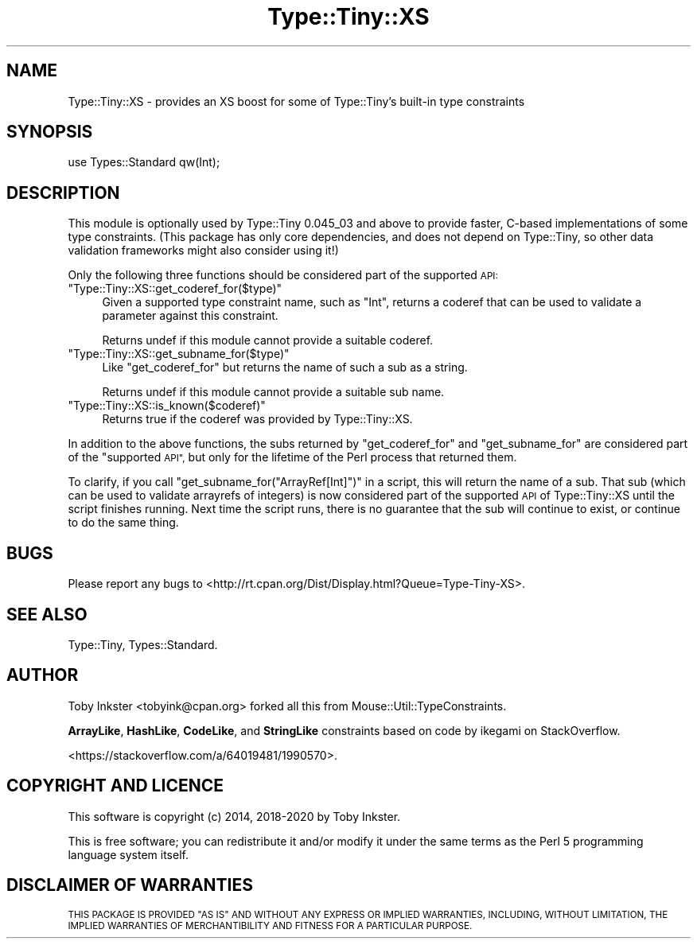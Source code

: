 .\" Automatically generated by Pod::Man 4.14 (Pod::Simple 3.40)
.\"
.\" Standard preamble:
.\" ========================================================================
.de Sp \" Vertical space (when we can't use .PP)
.if t .sp .5v
.if n .sp
..
.de Vb \" Begin verbatim text
.ft CW
.nf
.ne \\$1
..
.de Ve \" End verbatim text
.ft R
.fi
..
.\" Set up some character translations and predefined strings.  \*(-- will
.\" give an unbreakable dash, \*(PI will give pi, \*(L" will give a left
.\" double quote, and \*(R" will give a right double quote.  \*(C+ will
.\" give a nicer C++.  Capital omega is used to do unbreakable dashes and
.\" therefore won't be available.  \*(C` and \*(C' expand to `' in nroff,
.\" nothing in troff, for use with C<>.
.tr \(*W-
.ds C+ C\v'-.1v'\h'-1p'\s-2+\h'-1p'+\s0\v'.1v'\h'-1p'
.ie n \{\
.    ds -- \(*W-
.    ds PI pi
.    if (\n(.H=4u)&(1m=24u) .ds -- \(*W\h'-12u'\(*W\h'-12u'-\" diablo 10 pitch
.    if (\n(.H=4u)&(1m=20u) .ds -- \(*W\h'-12u'\(*W\h'-8u'-\"  diablo 12 pitch
.    ds L" ""
.    ds R" ""
.    ds C` ""
.    ds C' ""
'br\}
.el\{\
.    ds -- \|\(em\|
.    ds PI \(*p
.    ds L" ``
.    ds R" ''
.    ds C`
.    ds C'
'br\}
.\"
.\" Escape single quotes in literal strings from groff's Unicode transform.
.ie \n(.g .ds Aq \(aq
.el       .ds Aq '
.\"
.\" If the F register is >0, we'll generate index entries on stderr for
.\" titles (.TH), headers (.SH), subsections (.SS), items (.Ip), and index
.\" entries marked with X<> in POD.  Of course, you'll have to process the
.\" output yourself in some meaningful fashion.
.\"
.\" Avoid warning from groff about undefined register 'F'.
.de IX
..
.nr rF 0
.if \n(.g .if rF .nr rF 1
.if (\n(rF:(\n(.g==0)) \{\
.    if \nF \{\
.        de IX
.        tm Index:\\$1\t\\n%\t"\\$2"
..
.        if !\nF==2 \{\
.            nr % 0
.            nr F 2
.        \}
.    \}
.\}
.rr rF
.\" ========================================================================
.\"
.IX Title "Type::Tiny::XS 3"
.TH Type::Tiny::XS 3 "2020-09-25" "perl v5.32.0" "User Contributed Perl Documentation"
.\" For nroff, turn off justification.  Always turn off hyphenation; it makes
.\" way too many mistakes in technical documents.
.if n .ad l
.nh
.SH "NAME"
Type::Tiny::XS \- provides an XS boost for some of Type::Tiny's built\-in type constraints
.SH "SYNOPSIS"
.IX Header "SYNOPSIS"
.Vb 1
\&   use Types::Standard qw(Int);
.Ve
.SH "DESCRIPTION"
.IX Header "DESCRIPTION"
This module is optionally used by Type::Tiny 0.045_03 and above
to provide faster, C\-based implementations of some type constraints.
(This package has only core dependencies, and does not depend on
Type::Tiny, so other data validation frameworks might also consider
using it!)
.PP
Only the following three functions should be considered part of the
supported \s-1API:\s0
.ie n .IP """Type::Tiny::XS::get_coderef_for($type)""" 4
.el .IP "\f(CWType::Tiny::XS::get_coderef_for($type)\fR" 4
.IX Item "Type::Tiny::XS::get_coderef_for($type)"
Given a supported type constraint name, such as \f(CW"Int"\fR, returns
a coderef that can be used to validate a parameter against this
constraint.
.Sp
Returns undef if this module cannot provide a suitable coderef.
.ie n .IP """Type::Tiny::XS::get_subname_for($type)""" 4
.el .IP "\f(CWType::Tiny::XS::get_subname_for($type)\fR" 4
.IX Item "Type::Tiny::XS::get_subname_for($type)"
Like \f(CW\*(C`get_coderef_for\*(C'\fR but returns the name of such a sub as a string.
.Sp
Returns undef if this module cannot provide a suitable sub name.
.ie n .IP """Type::Tiny::XS::is_known($coderef)""" 4
.el .IP "\f(CWType::Tiny::XS::is_known($coderef)\fR" 4
.IX Item "Type::Tiny::XS::is_known($coderef)"
Returns true if the coderef was provided by Type::Tiny::XS.
.PP
In addition to the above functions, the subs returned by
\&\f(CW\*(C`get_coderef_for\*(C'\fR and \f(CW\*(C`get_subname_for\*(C'\fR are considered part of the
\&\*(L"supported \s-1API\*(R",\s0 but only for the lifetime of the Perl process that
returned them.
.PP
To clarify, if you call \f(CW\*(C`get_subname_for("ArrayRef[Int]")\*(C'\fR in a
script, this will return the name of a sub. That sub (which can be used
to validate arrayrefs of integers) is now considered part of the
supported \s-1API\s0 of Type::Tiny::XS until the script finishes running. Next
time the script runs, there is no guarantee that the sub will continue
to exist, or continue to do the same thing.
.SH "BUGS"
.IX Header "BUGS"
Please report any bugs to
<http://rt.cpan.org/Dist/Display.html?Queue=Type\-Tiny\-XS>.
.SH "SEE ALSO"
.IX Header "SEE ALSO"
Type::Tiny, Types::Standard.
.SH "AUTHOR"
.IX Header "AUTHOR"
Toby Inkster <tobyink@cpan.org> forked all this from
Mouse::Util::TypeConstraints.
.PP
\&\fBArrayLike\fR, \fBHashLike\fR, \fBCodeLike\fR, and \fBStringLike\fR constraints
based on code by ikegami on StackOverflow.
.PP
<https://stackoverflow.com/a/64019481/1990570>.
.SH "COPYRIGHT AND LICENCE"
.IX Header "COPYRIGHT AND LICENCE"
This software is copyright (c) 2014, 2018\-2020 by Toby Inkster.
.PP
This is free software; you can redistribute it and/or modify it under
the same terms as the Perl 5 programming language system itself.
.SH "DISCLAIMER OF WARRANTIES"
.IX Header "DISCLAIMER OF WARRANTIES"
\&\s-1THIS PACKAGE IS PROVIDED \*(L"AS IS\*(R" AND WITHOUT ANY EXPRESS OR IMPLIED
WARRANTIES, INCLUDING, WITHOUT LIMITATION, THE IMPLIED WARRANTIES OF
MERCHANTIBILITY AND FITNESS FOR A PARTICULAR PURPOSE.\s0
